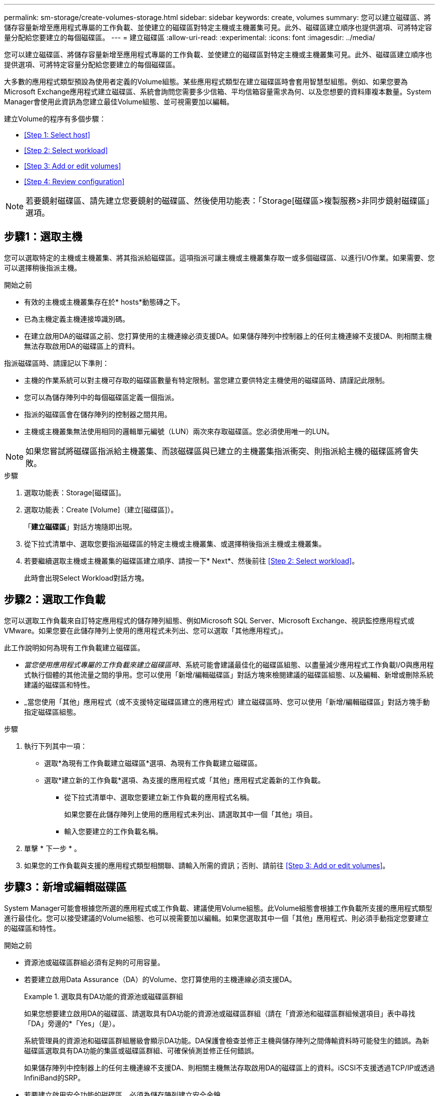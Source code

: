 ---
permalink: sm-storage/create-volumes-storage.html 
sidebar: sidebar 
keywords: create, volumes 
summary: 您可以建立磁碟區、將儲存容量新增至應用程式專屬的工作負載、並使建立的磁碟區對特定主機或主機叢集可見。此外、磁碟區建立順序也提供選項、可將特定容量分配給您要建立的每個磁碟區。 
---
= 建立磁碟區
:allow-uri-read: 
:experimental: 
:icons: font
:imagesdir: ../media/


[role="lead"]
您可以建立磁碟區、將儲存容量新增至應用程式專屬的工作負載、並使建立的磁碟區對特定主機或主機叢集可見。此外、磁碟區建立順序也提供選項、可將特定容量分配給您要建立的每個磁碟區。

大多數的應用程式類型預設為使用者定義的Volume組態。某些應用程式類型在建立磁碟區時會套用智慧型組態。例如、如果您要為Microsoft Exchange應用程式建立磁碟區、系統會詢問您需要多少信箱、平均信箱容量需求為何、以及您想要的資料庫複本數量。System Manager會使用此資訊為您建立最佳Volume組態、並可視需要加以編輯。

建立Volume的程序有多個步驟：

* <<Step 1: Select host>>
* <<Step 2: Select workload>>
* <<Step 3: Add or edit volumes>>
* <<Step 4: Review configuration>>


[NOTE]
====
若要鏡射磁碟區、請先建立您要鏡射的磁碟區、然後使用功能表：「Storage[磁碟區>複製服務>非同步鏡射磁碟區」選項。

====


== 步驟1：選取主機

[role="lead"]
您可以選取特定的主機或主機叢集、將其指派給磁碟區。這項指派可讓主機或主機叢集存取一或多個磁碟區、以進行I/O作業。如果需要、您可以選擇稍後指派主機。

.開始之前
* 有效的主機或主機叢集存在於* hosts*動態磚之下。
* 已為主機定義主機連接埠識別碼。
* 在建立啟用DA的磁碟區之前、您打算使用的主機連線必須支援DA。如果儲存陣列中控制器上的任何主機連線不支援DA、則相關主機無法存取啟用DA的磁碟區上的資料。


指派磁碟區時、請謹記以下準則：

* 主機的作業系統可以對主機可存取的磁碟區數量有特定限制。當您建立要供特定主機使用的磁碟區時、請謹記此限制。
* 您可以為儲存陣列中的每個磁碟區定義一個指派。
* 指派的磁碟區會在儲存陣列的控制器之間共用。
* 主機或主機叢集無法使用相同的邏輯單元編號（LUN）兩次來存取磁碟區。您必須使用唯一的LUN。


[NOTE]
====
如果您嘗試將磁碟區指派給主機叢集、而該磁碟區與已建立的主機叢集指派衝突、則指派給主機的磁碟區將會失敗。

====
.步驟
. 選取功能表：Storage[磁碟區]。
. 選取功能表：Create [Volume]（建立[磁碟區]）。
+
「*建立磁碟區*」對話方塊隨即出現。

. 從下拉式清單中、選取您要指派磁碟區的特定主機或主機叢集、或選擇稍後指派主機或主機叢集。
. 若要繼續選取主機或主機叢集的磁碟區建立順序、請按一下* Next*、然後前往 <<Step 2: Select workload>>。
+
此時會出現Select Workload對話方塊。





== 步驟2：選取工作負載

[role="lead"]
您可以選取工作負載來自訂特定應用程式的儲存陣列組態、例如Microsoft SQL Server、Microsoft Exchange、視訊監控應用程式或VMware。如果您要在此儲存陣列上使用的應用程式未列出、您可以選取「其他應用程式」。

此工作說明如何為現有工作負載建立磁碟區。

* _當您使用應用程式專屬的工作負載來建立磁碟區時_、系統可能會建議最佳化的磁碟區組態、以盡量減少應用程式工作負載I/O與應用程式執行個體的其他流量之間的爭用。您可以使用「新增/編輯磁碟區」對話方塊來檢閱建議的磁碟區組態、以及編輯、新增或刪除系統建議的磁碟區和特性。
* _當您使用「其他」應用程式（或不支援特定磁碟區建立的應用程式）建立磁碟區時、您可以使用「新增/編輯磁碟區」對話方塊手動指定磁碟區組態。


.步驟
. 執行下列其中一項：
+
** 選取*為現有工作負載建立磁碟區*選項、為現有工作負載建立磁碟區。
** 選取*建立新的工作負載*選項、為支援的應用程式或「其他」應用程式定義新的工作負載。
+
*** 從下拉式清單中、選取您要建立新工作負載的應用程式名稱。
+
如果您要在此儲存陣列上使用的應用程式未列出、請選取其中一個「其他」項目。

*** 輸入您要建立的工作負載名稱。




. 單擊 * 下一步 * 。
. 如果您的工作負載與支援的應用程式類型相關聯、請輸入所需的資訊；否則、請前往 <<Step 3: Add or edit volumes>>。




== 步驟3：新增或編輯磁碟區

[role="lead"]
System Manager可能會根據您所選的應用程式或工作負載、建議使用Volume組態。此Volume組態會根據工作負載所支援的應用程式類型進行最佳化。您可以接受建議的Volume組態、也可以視需要加以編輯。如果您選取其中一個「其他」應用程式、則必須手動指定您要建立的磁碟區和特性。

.開始之前
* 資源池或磁碟區群組必須有足夠的可用容量。
* 若要建立啟用Data Assurance（DA）的Volume、您打算使用的主機連線必須支援DA。
+
.選取具有DA功能的資源池或磁碟區群組
====
如果您想要建立啟用DA的磁碟區、請選取具有DA功能的資源池或磁碟區群組（請在「資源池和磁碟區群組候選項目」表中尋找「DA」旁邊的*「Yes」（是）。

系統管理員的資源池和磁碟區群組層級會顯示DA功能。DA保護會檢查並修正主機與儲存陣列之間傳輸資料時可能發生的錯誤。為新磁碟區選取具有DA功能的集區或磁碟區群組、可確保偵測並修正任何錯誤。

如果儲存陣列中控制器上的任何主機連線不支援DA、則相關主機無法存取啟用DA的磁碟區上的資料。iSCSI不支援透過TCP/IP或透過InfiniBand的SRP。

====
* 若要建立啟用安全功能的磁碟區、必須為儲存陣列建立安全金鑰。
+
.選取安全的資源池或磁碟區群組
====
如果您想要建立啟用安全功能的Volume、請選取安全功能的資源池或Volume群組（請在Pool and Volume Group候選資料表的「Secure Capable（安全功能）」旁尋找* Yes（是）*）。

磁碟機安全功能會顯示在System Manager的集區和磁碟區群組層級。具有安全功能的磁碟機可防止未獲授權存取實體從儲存陣列移除的磁碟機上的資料。啟用安全功能的磁碟機會在寫入期間加密資料、並在讀取期間使用獨特的_encryption key_來解密資料。

集區或磁碟區群組可同時包含具有安全功能和不安全功能的磁碟機、但所有磁碟機必須具備安全功能、才能使用其加密功能。

====


您可以從集區或磁碟區群組建立磁碟區。「新增/編輯磁碟區」對話方塊會顯示儲存陣列上所有符合資格的資源池和磁碟區群組。針對每個合格的資源池和磁碟區群組、會顯示可用磁碟機數量和可用總容量。

對於某些應用程式專屬的工作負載、每個合格的資源池或Volume群組會根據建議的Volume組態顯示建議的容量、並顯示GiB中的剩餘可用容量。對於其他工作負載、當您將磁碟區新增至資源池或磁碟區群組、並指定報告的容量時、就會顯示建議的容量。

.步驟
. 根據您選擇的是其他工作負載或應用程式專屬工作負載、選擇下列其中一項動作：
+
** *其他*-在您要用來建立一或多個磁碟區的每個集區或磁碟區群組中、按一下*「新增磁碟區」。
+
.欄位詳細資料
====
[cols="2*"]
|===
| 欄位 | 說明 


 a| 
Volume名稱
 a| 
在磁碟區建立順序期間、系統管理員會指派一個預設名稱給磁碟區。您可以接受預設名稱、或提供更具說明性的名稱、以指示儲存在磁碟區中的資料類型。



 a| 
報告容量
 a| 
定義新Volume的容量和要使用的容量單位（mib、GiB或TiB）。若為*完整磁碟區*、最小容量為1個mib、最大容量則取決於集區或磁碟區群組中磁碟機的數量和容量。

請記住、複製服務（快照映像、快照磁碟區、磁碟區複本和遠端鏡像）也需要儲存容量、因此、 請勿將所有容量分配給標準磁碟區。

資源池中的容量會以4-GiB為增量分配。任何非4 GiB倍數的容量都會被分配、但無法使用。若要確保整個容量都可使用、請以4-GiB為單位指定容量。如果存在不可用的容量、則重新取得容量的唯一方法是增加磁碟區的容量。



 a| 
區段大小
 a| 
顯示區段大小調整的設定、僅適用於Volume群組中的磁碟區。您可以變更區段大小以最佳化效能。

*允許的區段大小轉換*- System Manager會決定允許的區段大小轉換。無法在下拉式清單中使用不適當的從目前區段大小轉換的區段大小。允許的轉換通常是目前區段大小的兩倍或一半。例如、如果目前的Volume區段大小為32 KiB、則允許新的Volume區段大小為16 KiB或64 KiB。

*啟用SSD快取的磁碟區*-您可以為啟用SSD快取的磁碟區指定4-KiB區段大小。請務必針對啟用SSD快取的磁碟區選取4-KiB區段大小、以便處理小區塊I/O作業（例如、16個KiB I/O區塊大小或更小）。如果您選取4 KiB做為啟用SSD快取的磁碟區的區段大小、以處理大量區塊循序作業、效能可能會受到影響。

*變更區段大小的時間*-變更磁碟區區區段大小的時間長短取決於下列變數：

*** 主機的I/O負載
*** 磁碟區的修改優先順序
*** Volume群組中的磁碟機數量
*** 磁碟機通道數
*** 儲存陣列控制器的處理能力當您變更磁碟區的區段大小時、I/O效能會受到影響、但您的資料仍然可用。




 a| 
安全功能
 a| 
*是*僅當集區或磁碟區群組中的磁碟機具有安全功能時、才會顯示在「安全功能」旁。

磁碟機安全功能可防止未獲授權存取從儲存陣列中實際移除的磁碟機上的資料。此選項僅在磁碟機安全功能已啟用、且已為儲存陣列設定安全金鑰時可用。

集區或磁碟區群組可同時包含具有安全功能和不安全功能的磁碟機、但所有磁碟機必須具備安全功能、才能使用其加密功能。



 a| 
大
 a| 
*是*僅當集區或磁碟區群組中的磁碟機支援Data Assurance（DA）時、「DA」旁邊才會顯示「Yes（是）」。

DA可提升整個儲存系統的資料完整性。DA可讓儲存陣列檢查資料在主機和磁碟機之間移動時可能發生的錯誤。將DA用於新磁碟區可確保偵測到任何錯誤。

|===
====
** *應用程式專屬工作負載*：按一下*「下一步」*接受系統建議的所選工作負載磁碟區與特性、或按一下*「編輯磁碟區」*、變更、新增或刪除所選工作負載的系統建議磁碟區與特性。
+
.欄位詳細資料
====
[cols="2*"]
|===
| 欄位 | 說明 


 a| 
Volume名稱
 a| 
在磁碟區建立順序期間、系統管理員會指派一個預設名稱給磁碟區。您可以接受預設名稱、或提供更具說明性的名稱、以指示儲存在磁碟區中的資料類型。



 a| 
報告容量
 a| 
定義新Volume的容量和要使用的容量單位（mib、GiB或TiB）。若為*完整磁碟區*、最小容量為1個mib、最大容量則取決於集區或磁碟區群組中磁碟機的數量和容量。

請記住、複製服務（快照映像、快照磁碟區、磁碟區複本和遠端鏡像）也需要儲存容量、因此、 請勿將所有容量分配給標準磁碟區。

資源池中的容量會以4-GiB為增量分配。任何非4 GiB倍數的容量都會被分配、但無法使用。若要確保整個容量都可使用、請以4-GiB為單位指定容量。如果存在不可用的容量、則重新取得容量的唯一方法是增加磁碟區的容量。



 a| 
Volume類型
 a| 
Volume類型表示為應用程式專屬工作負載所建立的磁碟區類型。



 a| 
區段大小
 a| 
顯示區段大小調整的設定、僅適用於Volume群組中的磁碟區。您可以變更區段大小以最佳化效能。

*允許的區段大小轉換*- System Manager會決定允許的區段大小轉換。無法在下拉式清單中使用不適當的從目前區段大小轉換的區段大小。允許的轉換通常是目前區段大小的兩倍或一半。例如、如果目前的Volume區段大小為32 KiB、則允許新的Volume區段大小為16 KiB或64 KiB。

*啟用SSD快取的磁碟區*-您可以為啟用SSD快取的磁碟區指定4-KiB區段大小。請務必針對啟用SSD快取的磁碟區選取4-KiB區段大小、以便處理小區塊I/O作業（例如、16個KiB I/O區塊大小或更小）。如果您選取4 KiB做為啟用SSD快取的磁碟區的區段大小、以處理大量區塊循序作業、效能可能會受到影響。

*變更區段大小的時間*-變更磁碟區區區段大小的時間長短取決於下列變數：

*** 主機的I/O負載
*** 磁碟區的修改優先順序
*** Volume群組中的磁碟機數量
*** 磁碟機通道數
*** 儲存陣列控制器的處理能力當您變更磁碟區的區段大小時、I/O效能會受到影響、但您的資料仍然可用。




 a| 
安全功能
 a| 
*是*僅當集區或磁碟區群組中的磁碟機具有安全功能時、才會顯示在「安全功能」旁。

磁碟機安全性可防止未獲授權存取從儲存陣列實體移除的磁碟機上的資料。此選項僅在磁碟機安全功能已啟用、且已為儲存陣列設定安全金鑰時可用。

集區或磁碟區群組可同時包含具有安全功能和不安全功能的磁碟機、但所有磁碟機必須具備安全功能、才能使用其加密功能。



 a| 
大
 a| 
*是*僅當集區或磁碟區群組中的磁碟機支援Data Assurance（DA）時、「DA」旁邊才會顯示「Yes（是）」。

DA可提升整個儲存系統的資料完整性。DA可讓儲存陣列檢查資料在主機和磁碟機之間移動時可能發生的錯誤。將DA用於新磁碟區可確保偵測到任何錯誤。

|===
====


. 若要繼續選取應用程式的磁碟區建立順序、請按一下「*下一步*」、然後前往 <<Step 4: Review configuration>>。




== 步驟4：檢閱組態

[role="lead"]
您可以檢閱您要建立的磁碟區摘要、並進行任何必要的變更。

.步驟
. 檢閱您要建立的磁碟區。按一下*上一步*進行任何變更。
. 當您對磁碟區組態感到滿意時、請按一下*完成*。


System Manager會在選取的資源池和磁碟區群組中建立新的磁碟區、然後在「All Volumes（所有磁碟區）」表格中顯示新的磁碟區。

.完成後
* 在應用程式主機上執行任何必要的作業系統修改、以便應用程式使用該磁碟區。
* 執行主機型的「hot_add」公用程式或作業系統專用的公用程式（可從協力廠商取得）、然後執行「simmdevices」公用程式、將磁碟區名稱與主機儲存陣列名稱建立關聯。
+
「hot_add」公用程式和「Mdevices'公用程式都包含在「Msutils」套件中。「ututils」套件是一組公用程式、用來驗證主機從儲存陣列看到的內容。它是SANtricity 包含在整個軟件安裝過程中的一部分。


